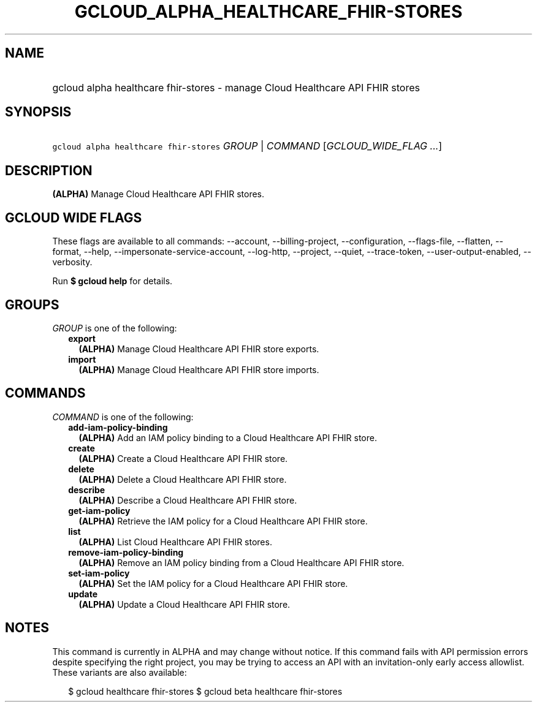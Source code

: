 
.TH "GCLOUD_ALPHA_HEALTHCARE_FHIR\-STORES" 1



.SH "NAME"
.HP
gcloud alpha healthcare fhir\-stores \- manage Cloud Healthcare API FHIR stores



.SH "SYNOPSIS"
.HP
\f5gcloud alpha healthcare fhir\-stores\fR \fIGROUP\fR | \fICOMMAND\fR [\fIGCLOUD_WIDE_FLAG\ ...\fR]



.SH "DESCRIPTION"

\fB(ALPHA)\fR Manage Cloud Healthcare API FHIR stores.



.SH "GCLOUD WIDE FLAGS"

These flags are available to all commands: \-\-account, \-\-billing\-project,
\-\-configuration, \-\-flags\-file, \-\-flatten, \-\-format, \-\-help,
\-\-impersonate\-service\-account, \-\-log\-http, \-\-project, \-\-quiet,
\-\-trace\-token, \-\-user\-output\-enabled, \-\-verbosity.

Run \fB$ gcloud help\fR for details.



.SH "GROUPS"

\f5\fIGROUP\fR\fR is one of the following:

.RS 2m
.TP 2m
\fBexport\fR
\fB(ALPHA)\fR Manage Cloud Healthcare API FHIR store exports.

.TP 2m
\fBimport\fR
\fB(ALPHA)\fR Manage Cloud Healthcare API FHIR store imports.


.RE
.sp

.SH "COMMANDS"

\f5\fICOMMAND\fR\fR is one of the following:

.RS 2m
.TP 2m
\fBadd\-iam\-policy\-binding\fR
\fB(ALPHA)\fR Add an IAM policy binding to a Cloud Healthcare API FHIR store.

.TP 2m
\fBcreate\fR
\fB(ALPHA)\fR Create a Cloud Healthcare API FHIR store.

.TP 2m
\fBdelete\fR
\fB(ALPHA)\fR Delete a Cloud Healthcare API FHIR store.

.TP 2m
\fBdescribe\fR
\fB(ALPHA)\fR Describe a Cloud Healthcare API FHIR store.

.TP 2m
\fBget\-iam\-policy\fR
\fB(ALPHA)\fR Retrieve the IAM policy for a Cloud Healthcare API FHIR store.

.TP 2m
\fBlist\fR
\fB(ALPHA)\fR List Cloud Healthcare API FHIR stores.

.TP 2m
\fBremove\-iam\-policy\-binding\fR
\fB(ALPHA)\fR Remove an IAM policy binding from a Cloud Healthcare API FHIR
store.

.TP 2m
\fBset\-iam\-policy\fR
\fB(ALPHA)\fR Set the IAM policy for a Cloud Healthcare API FHIR store.

.TP 2m
\fBupdate\fR
\fB(ALPHA)\fR Update a Cloud Healthcare API FHIR store.


.RE
.sp

.SH "NOTES"

This command is currently in ALPHA and may change without notice. If this
command fails with API permission errors despite specifying the right project,
you may be trying to access an API with an invitation\-only early access
allowlist. These variants are also available:

.RS 2m
$ gcloud healthcare fhir\-stores
$ gcloud beta healthcare fhir\-stores
.RE

